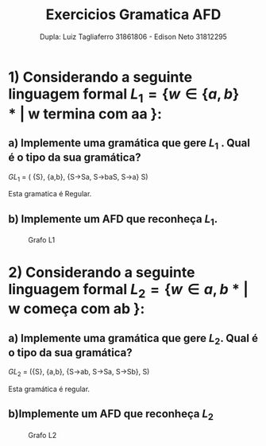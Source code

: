 #+title:Exercicios Gramatica AFD
#+author:Dupla: Luiz Tagliaferro 31861806 - Edison Neto 31812295


* 1) Considerando a seguinte linguagem formal $L_{1} = \{ w \in \{a,b\}* |$ w termina com aa $\}$:

** a) Implemente uma gramática que gere $L_{1}$ . Qual é o tipo da sua gramática?

   $GL_{1}$ = ( {S}, {a,b}, {S→Sa, S→baS, S→a} S)

   Esta gramatica é Regular.


** b) Implemente um AFD que reconheça $L_{1}$.
   #+caption: Grafo L1
   [[file:jflap/L1.png]]



* 2) Considerando a seguinte linguagem formal $L_{2} = \{ w \in {a,b}* |$ w começa com ab $\}$:

** a) Implemente uma gramática que gere $L_{2}$. Qual é o tipo da sua gramática?

   $GL_{2}$ = ({S}, {a,b}, {S→ab, S→Sa, S→Sb}, S)

   Esta gramática é regular.


** b)Implemente um AFD que reconheça $L_{2}$
   #+caption: Grafo L2
   [[file:jflap/L2.png]]

